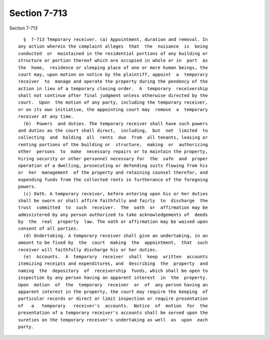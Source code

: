 Section 7-713
=============

Section 7-713 ::    
        
     
        §  7-713 Temporary receiver. (a) Appointment, duration and removal. In
      any action wherein the complaint alleges  that  the  nuisance  is  being
      conducted  or  maintained in the residential portions of any building or
      structure or portion thereof which are occupied in whole or in  part  as
      the  home,  residence or sleeping place of one or more human beings, the
      court may, upon motion on notice by the plaintiff, appoint  a  temporary
      receiver  to  manage and operate the property during the pendency of the
      action in lieu of a temporary closing order.  A  temporary  receivership
      shall not continue after final judgment unless otherwise directed by the
      court.  Upon  the motion of any party, including the temporary receiver,
      or on its own initiative, the appointing court may  remove  a  temporary
      receiver at any time.
        (b)  Powers  and duties. The temporary receiver shall have such powers
      and duties as the court shall direct,  including,  but  not  limited  to
      collecting  and  holding  all  rents  due  from  all tenants, leasing or
      renting portions of the building or  structure,  making  or  authorizing
      other  persons  to  make  necessary repairs or to maintain the property,
      hiring security or other personnel necessary for  the  safe  and  proper
      operation of a dwelling, prosecuting or defending suits flowing from his
      or  her  management  of the property and retaining counsel therefor, and
      expending funds from the collected rents in furtherance of the foregoing
      powers.
        (c) Oath. A temporary receiver, before entering upon his or her duties
      shall be sworn or shall affirm faithfully and fairly  to  discharge  the
      trust  committed  to  such  receiver.  The  oath  or  affirmation may be
      administered by any person authorized to take acknowledgements of  deeds
      by  the  real  property  law. The oath or affirmation may be waived upon
      consent of all parties.
        (d) Undertaking. A temporary receiver shall give an undertaking, in an
      amount to be fixed by  the  court  making  the  appointment,  that  such
      receiver will faithfully discharge his or her duties.
        (e)  Accounts.  A  temporary  receiver  shall  keep  written  accounts
      itemizing receipts and expenditures, and  describing  the  property  and
      naming  the  depository  of  receivership  funds, which shall be open to
      inspection by any person having an apparent interest  in  the  property.
      Upon  motion  of  the  temporary  receiver  or  of  any person having an
      apparent interest in the property, the court may require the keeping  of
      particular records or direct or limit inspection or require presentation
      of   a   temporary   receiver's  accounts.  Notice  of  motion  for  the
      presentation of a temporary receiver's accounts shall be served upon the
      sureties on the temporary receiver's undertaking as well  as  upon  each
      party.
    
    
    
    
    
    
    